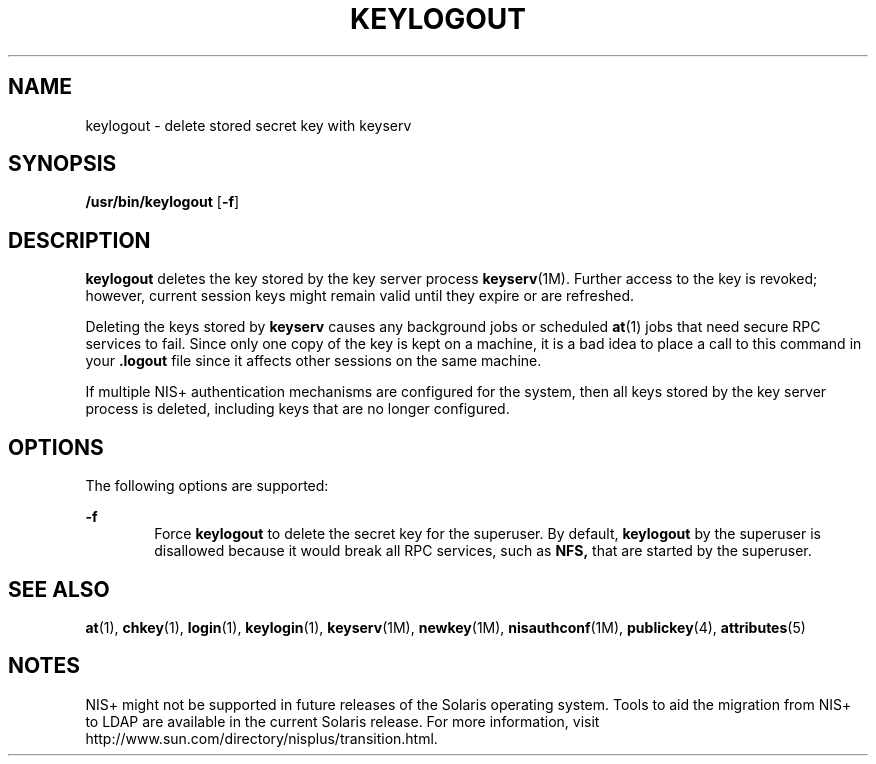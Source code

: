 '\" te
.\" Copyright (C) 2005, Sun Microsystems, Inc. All Rights Reserved
.\" The contents of this file are subject to the terms of the Common Development and Distribution License (the "License").  You may not use this file except in compliance with the License.
.\" You can obtain a copy of the license at usr/src/OPENSOLARIS.LICENSE or http://www.opensolaris.org/os/licensing.  See the License for the specific language governing permissions and limitations under the License.
.\" When distributing Covered Code, include this CDDL HEADER in each file and include the License file at usr/src/OPENSOLARIS.LICENSE.  If applicable, add the following below this CDDL HEADER, with the fields enclosed by brackets "[]" replaced with your own identifying information: Portions Copyright [yyyy] [name of copyright owner]
.TH KEYLOGOUT 1 "Dec 2, 2005"
.SH NAME
keylogout \- delete stored secret key with keyserv
.SH SYNOPSIS
.LP
.nf
\fB/usr/bin/keylogout\fR [\fB-f\fR]
.fi

.SH DESCRIPTION
.sp
.LP
\fBkeylogout\fR deletes the key stored by the key server process
\fBkeyserv\fR(1M). Further access to the key is revoked; however, current
session keys might remain valid until they expire or are refreshed.
.sp
.LP
Deleting the keys stored by \fBkeyserv\fR causes any background jobs or
scheduled \fBat\fR(1) jobs that need secure RPC services to fail. Since only
one copy of the key is kept on a machine, it is a bad idea to place a call to
this command in your  \fB\&.logout\fR file since it affects other sessions on
the same machine.
.sp
.LP
If multiple NIS+ authentication mechanisms are configured for the system, then
all keys stored by the key server process is deleted, including  keys that are
no longer configured.
.SH OPTIONS
.sp
.LP
The following options are supported:
.sp
.ne 2
.na
\fB\fB-f\fR\fR
.ad
.RS 6n
Force \fBkeylogout\fR to delete the secret key for the superuser. By default,
\fBkeylogout\fR by the superuser is disallowed because it would break all RPC
services, such as  \fBNFS,\fR that are started by the superuser.
.RE

.SH SEE ALSO
.sp
.LP
\fBat\fR(1), \fBchkey\fR(1), \fBlogin\fR(1), \fBkeylogin\fR(1),
\fBkeyserv\fR(1M), \fBnewkey\fR(1M), \fBnisauthconf\fR(1M), \fBpublickey\fR(4),
\fBattributes\fR(5)
.SH NOTES
.sp
.LP
NIS+ might not be supported in future releases of the Solaris operating system.
Tools to aid the migration from NIS+ to LDAP are available in the current
Solaris release. For more information, visit
http://www.sun.com/directory/nisplus/transition.html.
